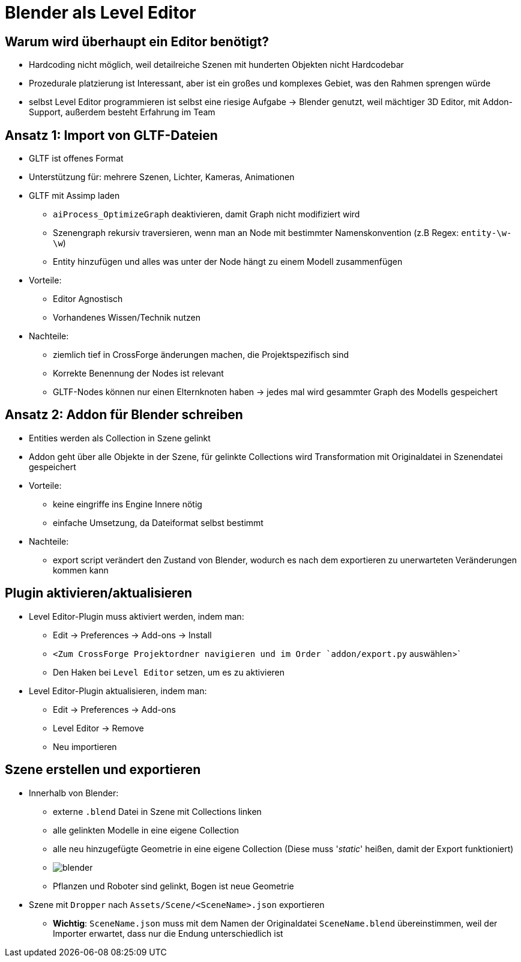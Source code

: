 = Blender als Level Editor

== Warum wird überhaupt ein Editor benötigt?

* Hardcoding nicht möglich, weil detailreiche Szenen mit hunderten Objekten nicht Hardcodebar
* Prozedurale platzierung ist Interessant, aber ist ein großes und komplexes Gebiet, was den Rahmen sprengen würde
* selbst Level Editor programmieren ist selbst eine riesige Aufgabe -> Blender genutzt, weil mächtiger 3D Editor, mit Addon-Support, außerdem besteht Erfahrung im Team

== Ansatz 1: Import von GLTF-Dateien

* GLTF ist offenes Format
* Unterstützung für: mehrere Szenen, Lichter, Kameras, Animationen
* GLTF mit Assimp laden
** `aiProcess_OptimizeGraph` deaktivieren, damit Graph nicht modifiziert wird
** Szenengraph rekursiv traversieren, wenn man an Node mit bestimmter Namenskonvention (z.B Regex: `entity-\w-\w`)
** Entity hinzufügen und alles was unter der Node hängt zu einem Modell zusammenfügen
* Vorteile:
** Editor Agnostisch
** Vorhandenes Wissen/Technik nutzen
* Nachteile:
** ziemlich tief in CrossForge änderungen machen, die Projektspezifisch sind
** Korrekte Benennung der Nodes ist relevant
** GLTF-Nodes können nur einen Elternknoten haben -> jedes mal wird gesammter Graph des Modells gespeichert

== Ansatz 2: Addon für Blender schreiben
* Entities werden als Collection in Szene gelinkt
* Addon geht über alle Objekte in der Szene, für gelinkte Collections wird Transformation mit Originaldatei in Szenendatei gespeichert
* Vorteile:
** keine eingriffe ins Engine Innere nötig
** einfache Umsetzung, da Dateiformat selbst bestimmt
* Nachteile:
** export script verändert den Zustand von Blender, wodurch es nach dem exportieren zu unerwarteten Veränderungen kommen kann

== Plugin aktivieren/aktualisieren
* Level Editor-Plugin muss aktiviert werden, indem man:
** Edit -> Preferences -> Add-ons -> Install
** `<Zum CrossForge Projektordner navigieren und im Order `addon/export.py` auswählen>`
** Den Haken bei `Level Editor` setzen, um es zu aktivieren
* Level Editor-Plugin aktualisieren, indem man:
** Edit -> Preferences -> Add-ons
** Level Editor -> Remove
** Neu importieren

== Szene erstellen und exportieren
* Innerhalb von Blender:
** externe `.blend` Datei in Szene mit Collections linken
** alle gelinkten Modelle in eine eigene Collection
** alle neu hinzugefügte Geometrie in eine eigene Collection (Diese muss '_static_' heißen, damit der Export funktioniert)
** image:../images/03/blender/blender.png[]
** Pflanzen und Roboter sind gelinkt, Bogen ist neue Geometrie
* Szene mit `Dropper` nach `Assets/Scene/<SceneName>.json` exportieren
** *Wichtig*: `SceneName.json` muss mit dem Namen der Originaldatei `SceneName.blend` übereinstimmen, weil der Importer erwartet, dass nur die Endung unterschiedlich ist
